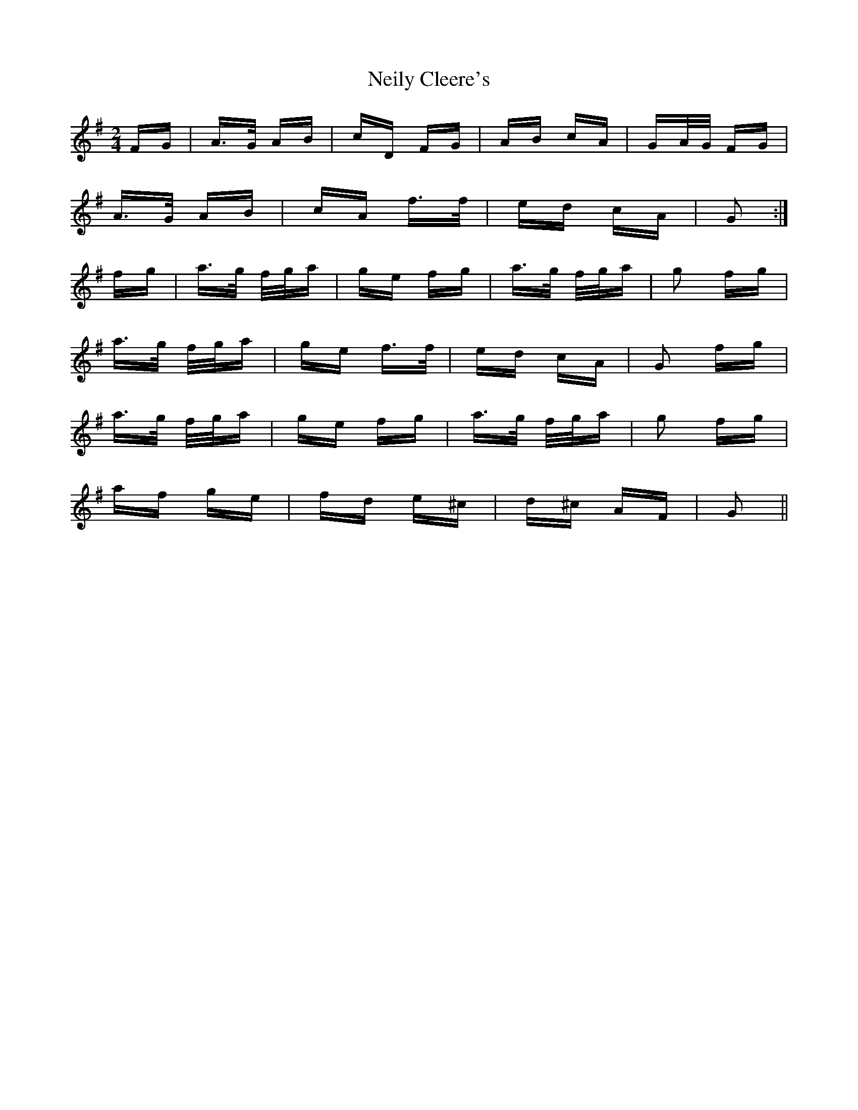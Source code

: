 X: 29092
T: Neily Cleere's
R: polka
M: 2/4
K: Dmixolydian
FG|A>G AB|cD FG|AB cA|GA/G/ FG|
A>G AB|cA f>f|ed cA|G2:|
fg|a>g f/g/a|ge fg|a>g f/g/a|g2 fg|
a>g f/g/a|ge f>f|ed cA|G2 fg|
a>g f/g/a|ge fg|a>g f/g/a|g2 fg|
af ge|fd e^c|d^c AF|G2||

